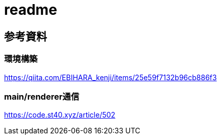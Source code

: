 
= readme

== 参考資料

=== 環境構築
https://qiita.com/EBIHARA_kenji/items/25e59f7132b96cb886f3

=== main/renderer通信
https://code.st40.xyz/article/502

